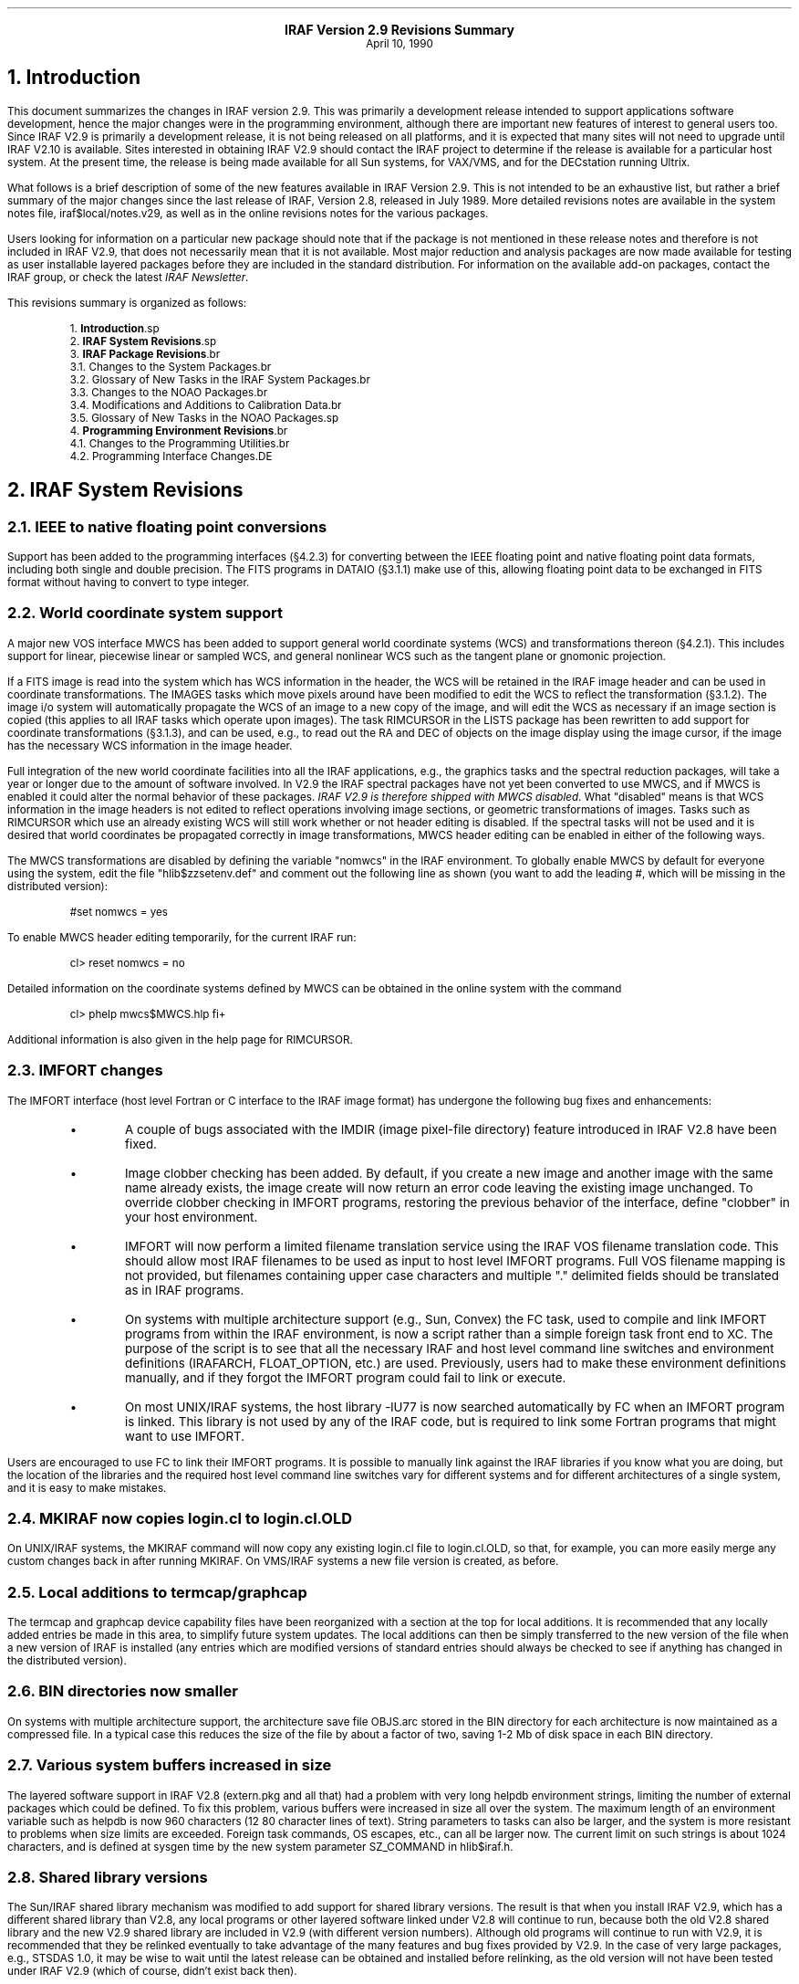 .PP
.ce
.LG
\fBIRAF Version 2.9 Revisions Summary\fP
.SM
.ce
April 10, 1990
.sp 2
.NH
Introduction
.PP
This document summarizes the changes in IRAF version 2.9.  This was primarily
a development release intended to support applications software development,
hence the major changes were in the programming environment, although there
are important new features of interest to general users too.  Since IRAF V2.9
is primarily a development release, it is not being released on all platforms,
and it is expected that many sites will not need to upgrade until IRAF V2.10
is available.  Sites interested in obtaining IRAF V2.9 should contact the
IRAF project to determine if the release is available for a particular host
system.  At the present time, the release is being made available for all
Sun systems, for VAX/VMS, and for the DECstation running Ultrix.
.PP
What follows is a brief description of some of the new features available
in IRAF Version 2.9.  This is not intended to be an exhaustive list, but
rather a brief summary of the major changes since the last
release of IRAF, Version 2.8, released in July 1989.
More detailed revisions notes are available in the system notes file,
\f(CWiraf$local/notes.v29\fR, as well as in the online revisions notes for
the various packages.
.PP
Users looking for information on a particular new package should note that
if the package is not mentioned in these release notes and therefore is not
included in IRAF V2.9, that does not necessarily mean that it is not
available.  Most major reduction and analysis packages are now made available
for testing as user installable layered packages before they are included in
the standard distribution.  For information on the available add-on packages,
contact the IRAF group, or check the latest \fIIRAF Newsletter\fR.

.LP
This revisions summary is organized as follows:
.DS
.sp
1.\h'|0.4i'\fBIntroduction\fP\l
.sp
2.\h'|0.4i'\fBIRAF System Revisions\fP\l
.sp
3.\h'|0.4i'\fBIRAF Package Revisions\fP\l
.br
\h'|0.4i'3.1.\h'|0.9i'Changes to the System Packages\l
.br
\h'|0.4i'3.2.\h'|0.9i'Glossary of New Tasks in the IRAF System Packages\l
.br
\h'|0.4i'3.3.\h'|0.9i'Changes to the NOAO Packages\l
.br
\h'|0.4i'3.4.\h'|0.9i'Modifications and Additions to Calibration Data\l
.br
\h'|0.4i'3.5.\h'|0.9i'Glossary of New Tasks in the NOAO Packages\l
.sp
4.\h'|0.4i'\fBProgramming Environment Revisions\fP\l
.br
\h'|0.4i'4.1.\h'|0.9i'Changes to the Programming Utilities\l
.br
\h'|0.4i'4.2.\h'|0.9i'Programming Interface Changes\l
.DE

.NH 
IRAF System Revisions
.NH 2
IEEE to native floating point conversions
.PP
Support has been added to the programming interfaces (\(sc4.2.3) for
converting between the IEEE floating point and native floating point data
formats, including both single and double precision.  The FITS programs
in DATAIO (\(sc3.1.1) make use of this, allowing floating point data to
be exchanged in FITS format without having to convert to type integer.
.NH 2
World coordinate system support
.PP
A major new VOS interface MWCS has been added to support general world
coordinate systems (WCS) and transformations thereon (\(sc4.2.1).
This includes support for linear, piecewise linear or sampled WCS,
and general nonlinear WCS such as the tangent plane or gnomonic projection.
.PP
If a FITS image is read into the system which has WCS information in the
header, the WCS will be retained in the IRAF image header and can be used
in coordinate transformations.  The IMAGES tasks which move pixels around
have been modified to edit the WCS to reflect the transformation (\(sc3.1.2).
The image i/o system will automatically propagate the WCS of an image to a
new copy of the image, and will edit the WCS as necessary if an image
section is copied (this applies to all IRAF tasks which operate upon images).
The task RIMCURSOR in the LISTS package has been rewritten to add support
for coordinate transformations (\(sc3.1.3), and can be used, e.g., to read
out the RA and DEC of objects on the image display using the image cursor,
if the image has the necessary WCS information in the image header.
.PP
Full integration of the new world coordinate facilities into all the IRAF
applications, e.g., the graphics tasks and the spectral reduction packages,
will take a year or longer due to the amount of software involved.  In V2.9
the IRAF spectral packages have not yet been converted to use MWCS, and if
MWCS is enabled it could alter the normal behavior of these packages.
\fIIRAF V2.9 is therefore shipped with MWCS disabled\fR.  What "disabled"
means is that WCS information in the image headers is not edited to
reflect operations involving image sections, or geometric transformations
of images.  Tasks such as RIMCURSOR which use an already existing WCS will
still work whether or not header editing is disabled.  If the spectral tasks
will not be used and it is desired that world coordinates be propagated
correctly in image transformations, MWCS header editing can be enabled in
either of the following ways.
.PP
The MWCS transformations are disabled by defining the variable "\f(CWnomwcs\fR"
in the IRAF environment.  To globally enable MWCS by default for everyone
using the system, edit the file "\f(CWhlib$zzsetenv.def\fR" and comment out the
following line as shown (you want to add the leading \f(CW#\fR, which will
be missing in the distributed version):
.DS
\f(CW#set    nomwcs          = yes\fR
.DE
To enable MWCS header editing temporarily, for the current IRAF run:
.DS
\f(CWcl> reset nomwcs = no\fR
.DE
.LP
Detailed information on the coordinate systems defined by MWCS can be
obtained in the online system with the command
.DS
\f(CWcl> phelp mwcs$MWCS.hlp fi+\fR
.DE
Additional information is also given in the help page for RIMCURSOR.
.NH 2
IMFORT changes
.PP
The IMFORT interface (host level Fortran or C interface to the IRAF image
format) has undergone the following bug fixes and enhancements:
.RS
.IP \(bu
A couple of bugs associated with the IMDIR (image pixel-file directory)
feature introduced in IRAF V2.8 have been fixed.
.IP \(bu
Image clobber checking has been added.  By default, if you create a new
image and another image with the same name already exists, the image create
will now return an error code leaving the existing image unchanged.
To override clobber checking in IMFORT programs, restoring the previous
behavior of the interface, define "\f(CWclobber\fR" in your host environment.
.IP \(bu
IMFORT will now perform a limited filename translation service using the
IRAF VOS filename translation code.  This should allow most IRAF filenames
to be used as input to host level IMFORT programs.  Full VOS filename mapping
is not provided, but filenames containing upper case characters and
multiple "." delimited fields should be translated as in IRAF programs.
.IP \(bu
On systems with multiple architecture support (e.g., Sun, Convex) the FC
task, used to compile and link IMFORT programs from within the IRAF
environment, is now a script rather than a simple foreign task front end
to XC.  The purpose of the script is to see that all the necessary IRAF
and host level command line switches and environment definitions
(\f(CWIRAFARCH\fR, \f(CWFLOAT_OPTION\fR, etc.) are used.
Previously, users had to make these environment definitions manually,
and if they forgot the IMFORT program could fail to link or execute.
.IP \(bu
On most UNIX/IRAF systems, the host library \f(CW-lU77\fR is now searched
automatically by FC when an IMFORT program is linked.  This library is
not used by any of the IRAF code, but is required to link some Fortran
programs that might want to use IMFORT.
.RE
.LP
Users are encouraged to use FC to link their IMFORT programs.  It is possible
to manually link against the IRAF libraries if you know what you are doing,
but the location of the libraries and the required host level command line
switches vary for different systems and for different architectures of a
single system, and it is easy to make mistakes.
.NH 2
MKIRAF now copies login.cl to login.cl.OLD
.PP
On UNIX/IRAF systems, the MKIRAF command will now copy any existing
\f(CWlogin.cl\fR file to \f(CWlogin.cl.OLD\fR, so that, for example, you
can more easily merge any custom changes back in after running MKIRAF.
On VMS/IRAF systems a new file version is created, as before.
.NH 2
Local additions to termcap/graphcap
.PP
The termcap and graphcap device capability files have been reorganized with
a section at the top for local additions.  It is recommended that any locally
added entries be made in this area, to simplify future system updates.
The local additions can then be simply transferred to the new version of
the file when a new version of IRAF is installed (any entries which are
modified versions of standard entries should always be checked to see if
anything has changed in the distributed version).
.NH 2
BIN directories now smaller
.PP
On systems with multiple architecture support, the architecture save file
\f(CWOBJS.arc\fR stored in the BIN directory for each architecture is now
maintained as a compressed file.  In a typical case this reduces the size
of the file by about a factor of two, saving 1-2 Mb of disk space in each
BIN directory.
.NH 2
Various system buffers increased in size
.PP
The layered software support in IRAF V2.8 (\f(CWextern.pkg\fR and all that)
had a problem with very long \f(CWhelpdb\fR environment strings, limiting the
number of external packages which could be defined.  To fix this problem,
various buffers were increased in size all over the system.  The
maximum length of an environment variable such as \f(CWhelpdb\fR is now 960
characters (12 80 character lines of text).  String parameters to tasks can
also be larger, and the system is more resistant to problems when size limits
are exceeded.  Foreign task commands, OS escapes, etc., can all be larger now.
The current limit on such strings is about 1024 characters, and is defined
at sysgen time by the new system parameter \f(CWSZ_COMMAND\fR in
\f(CWhlib$iraf.h\fR.
.NH 2
Shared library versions
.PP
The Sun/IRAF shared library mechanism was modified to add support for shared
library versions.  The result is that when you install IRAF V2.9, which has a
different shared library than V2.8, any local programs or other layered
software linked under V2.8 will continue to run, because both the old V2.8
shared library and the new V2.9 shared library are included in V2.9 (with
different version numbers).  Although old programs will continue to run with
V2.9, it is recommended that they be relinked eventually to take advantage
of the many features and bug fixes provided by V2.9.  In the case of very
large packages, e.g., STSDAS 1.0, it may be wise to wait until the latest
release can be obtained and installed before relinking, as the old version
will not have been tested under IRAF V2.9 (which of course, didn't exist
back then).
.NH 2
File pager enhancements
.PP
The system file pager, used in the PAGE task, the new PHELP task,
and other places, has undergone the following enhancements.
.RS
.IP \(bu
The N and P keys, used to move to the next or previous file when paging a list
of files, now have a dual meaning: when paging a \fIsingle\fR file containing
multiple formfeed delimited pages, the keys will move to the next or previous
\fIpage\fR in the file.  This feature is used in the new PHELP task to page
a large file containing, e.g., all the HELP pages for a package.
.IP \(bu
A limited upscrolling capability is now supported, e.g., if you hit the 'k'
key while in the pager, the screen will be scrolled up one line in the file
being paged.  This feature may not be supported for some terminals, in which
case the entire screen is redrawn at the new file location.
.RE
.NH 2
STF image kernel enhancements
.PP
Extensive work has been done on the STF image kernel in this release (the
STF kernel allows IRAF to access the Space Telescope image format directly).
The changes included the following.
.RS
.IP \(bu
Header file caching.  STF images often have quite large FITS headers which
can be time consuming to read.  A header file caching scheme is now used to
optimize the kernel in cases where the same imagefile is repeatedly accessed,
e.g., when successively reading each element of a large group format image.
By default up to 3 header files will be cached; this default should be
fine for most applications.  If necessary the number of cache slots can be
changed by defining the integer variable "\f(CWstfcache\fR" in the IRAF
environment (the builtin maximum is 5 cached headers per process).
.IP \(bu
\fIThe semantics of the kernel regarding header updates have changed\fR.
STF images differ from other IRAF images in that they may consist of a
group of images all in the same file, with each individual image having
its own header (the group header), plus a single global FITS header shared
by all images in the group.  This is no problem in a read operation,
but in a write or update operation there can be problems since parameters
cannot be added to or deleted from the individual group headers.
The new semantics regarding STF image header updates are as follows:
1) when updating the header of a multigroup image (not recommended) only
the group header is updated, and attempts to add new parameters are
ignored; 2) when updating the header of an image containing a single group,
both the group header and the FITS header are updated.
.sp
As a result of these changes, the behavior of a single group STF image is
now identical to that of a regular IRAF image.  It is recommended that
multigroup STF images be treated as read only if possible, creating only
single group images during interactive processing (except when running a
program that is explicitly designed to create multigroup images).
.IP \(bu
The kernel was modified to work with the new MWCS (world coordinate system)
interface.  The image section transformation is now performed by MWCS rather
than by the STF kernel.
.IP \(bu
A number of minor changes were made to the way the group parameter block (GPB)
cards are maintained in the IRAF image descriptor.  The comments on GPB
definition cards are now preserved.  Restrictions on the grouping of GPB
cards in the header have been removed.
.IP \(bu
A number of bugs were fixed and restrictions removed, e.g., the size of a
header is no longer limited to 32767 characters (404 lines).
.RE
.LP
The IRAF core system and NOAO science applications were extensively tested
with both single and multigroup STF images using the new kernel, and we now
feel that it is safe to use the STF image format with these tasks,
although the regular format is preferred if there is no special reason to
use the STF format (the regular format is more efficient).
.NH 2
QPOE (event list image format) enhancements
.PP
The QPOE image kernel, used for event list data (photon counting detectors,
e.g., X-ray satellites such as ROSAT) underwent the following changes.
.RS
.IP \(bu
MWCS (world coordinate system) support has been added (\(sc4.2.2).  This
provides a consistent coordinate system despite, e.g., the blocking factor,
rect, or image section used to construct an image matrix from an event list.
.IP \(bu
When opening a QPOE file as an IRAF image, the runtime filter expression
used to create the image matrix is now saved in the parameter \f(CWQPFILT\fIn\fR
in the image header (multiple cards are used for long expressions).
.IP \(bu
Region masks of arbitrary complexity and size can now be used to mask the
event list when reading time-ordered or unordered (unindexed) event lists.
This is done using the new PLRIO package (\(sc4.2.5) which provides the
capability to efficiently random access large image masks of arbitrary
complexity.
.IP \(bu
Unmatched brackets, braces, or parentheses are now reported as an error by
the filter expression parser (this can occur even with a valid expression,
e.g., due to truncation of the expression string).  A reference to an
undefined keyword, e.g., due to a spelling error, is now detected and reported
as an error.  Any errors occurring during expression parsing will now result
in termination of the calling task, unless caught in an error handler.
.IP \(bu
A number of bugs were fixed.
.RE
.NH 2
Changes affecting image display in VMS/IRAF
.PP
A new version of Nigel Sharp's UISDISPLAY program, for image display on
VMS systems running UIS, has been installed in "\f(CWiraf$vms/uis\fR".
An executable for an early version of the SAOIMAGE display program for the
X window system, written by Mike VanHilst (SAO), and ported to VMS by Jay
Travisano (STScI) has been placed in the directory "\f(CWiraf$vms/x11\fR".
An executable for a VMS version of XTERM (the X window terminal emulator,
ported to VMS by Stephan Jansen), is also in this directory.  We wanted our
VMS users to have access to these programs, although more development work
and testing is needed before we can offer good support for X window based
image display and graphics on VMS.  A more comprehensive package providing
enhanced capabilities should be available as an add-on later this year.

.NH
IRAF Package Revisions
.PP
The most notable changes to the tasks in the IRAF packages are summarized
below.  Further information may be obtained by reading the help page for each
task, or by paging the revisions file for a particular package.
For example, to page the revisions for the DATAIO package:
.DS
\f(CWcl> phelp dataio.revisions op=sys\fP
.DE
.NH 2
Changes to the System Packages
.NH 3
Modifications to tasks in the DATAIO package
.IP \(bu
The RFITS and WFITS tasks have been modified to add support for the IEEE
floating point format.  The "bitpix" parameter in WFITS can be set to -32
or -64 to specify real or double precision IEEE floating numbers on output.
RFITS recognizes these same values in the bitpix keyword in the FITS header
on input and converts the data accordingly.  Note that this option must be 
selected by the user as the defaults for writing a FITS tape have not changed.
The user is cautioned that support for the IEEE floating formats is a new
feature of FITS and may not be supported by all FITS readers.
.IP \(bu
RFITS was modified so that the "iraf_file" parameter can be a list of
output images or a image root name.
.NH 3
Modifications to tasks in the IMAGES package
.IP \(bu
MWCS (world coordinate system) support was added to those tasks in the
IMAGES package which change the geometry of an image, i.e.,
IMSHIFT, SHIFTLINES, MAGNIFY, IMTRANSPOSE, IMCOPY, BLKREP, BLKAVG, ROTATE,
IMLINTRAN, REGISTER, and GEOTRAN (REGISTER and GEOTRAN only support simple
linear transformations).  If one of these tasks is used to linearly transform
an image, the world coordinate system (WCS) in the image header will be
updated to reflect the transformation.  Note that MWCS is disabled by default
in IRAF V2.9, and must be explicitly enabled to allow these tasks to edit
the image header to update the WCS (see \(sc2.2).
.IP \(bu
The IMSTATISTICS task was modified. The "verbose" parameter was renamed
"format" with the default being set to "yes" (fixed format with column labels).
Otherwise the fields are printed in free format with 2 blanks separating
the fields.  The name of the median field has been changed to "midpt".
.IP \(bu
The IMHISTOGRAM task has a new parameter called "hist_type" that gives
the user the option of plotting the integral, first derivative, or
second derivative of the histogram instead of the normal histogram.
.NH 3
Modifications to tasks in the LISTS package
.IP \(bu
The RIMCURSOR task in the LISTS package was completely rewritten to add
MWCS support, so that coordinates may be output in any user specified
coordinate system defined by the WCS information in the image header of
the reference image.  For example, if an image with a TAN projection WCS
is loaded into the image display, RIMCURSOR may be used to print the right
ascension and declination at the location defined by the image cursor.
Refer to the help page for details.
.NH 3
Modifications to tasks in the PLOT package
.IP \(bu
A new graphics kernel task IMDKERN (written by Zolt Levay at STScI) has been
added to the PLOT package.  The new graphics kernel allows the graphics
output of any task to be plotted as a graphics overlay on the image display.
As with the other graphics kernels, this may be done by calling the IMDKERN
task directly, but is more often done by specifying the image display
(e.g., device "\f(CWimd\fR") as the output device when running a graphics task.
Refer to the help page for details.
.IP \(bu
The CONTOUR task was modified so that it could be used with IMDKERN to
overlay contour plots on the image display.
If the parameters \f(CWfill=yes\fP and \f(CWperimeter=no\fP are set
the contour plot is scaled to fill the entire device viewport and all
axis and plot labeling is disabled.  If the image being displayed also
fills the entire device viewport (display frame) then the contour plot
will be drawn to the same scale as the displayed image.
Refer to the help page for details.
.IP \(bu
Several tasks in the PLOT package were modified to allow use with image
specifications containing brackets, e.g., group format images, QPOE
filter expressions, and image sections.  The tasks modified were PROW,
PROWS, PCOL, PCOLS, SURFACE, and CONTOUR.
.IP \(bu
An option was added to the PVECTOR task to output the vector (cut through
the image at an arbitrary angle and center) as a text file or image,
rather than plotting the vector.
.NH 3
Modifications to tasks in the SYSTEM package
.IP \(bu
A new task PHELP (paged help) was added to the SYSTEM package.
PHELP is a script task front end to HELP which collects the output of HELP
in a scratch file and pages it with the system pager, allowing one to
randomly skip around to read the help text.  Note that paging of all the
help pages in a package is supported, e.g.,
.DS
\f(CWcl> phelp images.*\fR
.DE
would page all the help files for the IMAGES package.
.IP \(bu
The NEWS task was completely rewritten, and is now used to page the
revisions summary for the current and previous releases.  In other words,
one can now type NEWS to find out what is new in the current release.
.IP \(bu
The GRIPES task was modified to send mail to
\f(CWiraf@noao.edu\fP or \f(CW5355::iraf\fP.
The IRAF site administrator may want to check this script for compatibility
with the local mail system.
.RE
.NH 2
Glossary of New Tasks in the IRAF System Packages
\fR
.TS
center;
c c c c c
l c l c lw(4i).
Task		Package		Description
_

imdkern	-	plot	-	Image display device (IMD) graphics kernel
news	-	system	-	Summarize what is new in the current release
phelp	-	system	-	Paged HELP: collects and pages the output of HELP
rimcursor	-	lists	-	Read image cursor position in world coordinates
.TE

.NH 2
Changes to the NOAO Packages
.NH 3
New NOAO Packages
.PP
A new package ARTDATA, used to generate artificial data, has been added
to the NOAO packages.  ARTDATA includes tasks for the generation of star
fields, optionally containing galaxies, and one and two dimensional spectra
as well as simple test pattern images.
The tasks GALLIST and STARLIST provide many options for producing lists
of galaxies or stars that can then be used by the task MKOBJECTS to produce
output images.  The tasks MK1DSPEC and MK2DSPEC provide tools for making
artificial spectral data.  The task MKNOISE allows the user to add readout
noise, poisson noise and/or cosmic ray events to new or already 
existing images.   The task MKPATTERN allows the user to make images
from a choice of patterns.
.NH 3
Modifications to Existing NOAO Packages
.NH 4
The ASTUTIL package
.IP \(bu
The task SETAIRMASS in the ASTUTIL package was modified so that it now
precesses the coordinates to the epoch of the observation.
.NH 4
The DIGIPHOT.APPHOT package
.IP \(bu
A new task APTEST was added to the DIGIPHOT.APPHOT package that
tests the execution of the package.  Output files are generated that
the user can review.
.IP \(bu
Two new parameters were added to DATAPARS, "datamin" and "datamax".
Pixels outside this range are rejected from the sky fitting algorithms
and from the non-linear least square fits in FITPSF and RADPROF.
.IP \(bu
An "update" parameter was added to all of the APPHOT tasks.  If the
"verify" parameter is set to "yes" and the task is run in noninteractive
mode \f(CWupdate=yes\fP will update the critical parameters in their
respective parameter sets.
.IP \(bu
Four new parameters, "airmass", "xairmass", "filter", and "ifilter",
were added to the DATAPARS task.  These parameters provide the user the
option of having the filter and airmass quantities from the image
headers to be carried over into the APPHOT database files for later
transmission to calibration programs.
.IP \(bu
A new algorithm "mean" was added to the sky fitting options.
.IP \(bu
A setup menu mode was added to all the APPHOT tasks.  When the user types
"i" in interactive mode a setup menu is presented rather than a fixed
set of predefined commands.
.NH 4
The IMRED.IRRED package
.IP \(bu
The APSELECT
task (from the APPHOT package) has been made visible.
.IP \(bu
The image i/o
for IRMOSAIC, IRALIGN, IRMATCH1D, and IRMATCH2D has been optimized
so things should run much faster.  There is now an option to trim
each section before insertion into the output image.  The actions of 
these tasks can now optionally be output to the terminal.
.NH 4
The IMRED.MSRED package
.IP \(bu
A task called MSBPLOT was added to the IMRED.MSRED package.
This task allows the user to plot a range of lines in multispec images in batch
mode.
.NH 4
The ONEDSPEC package
.IP \(bu
Several modifications were made to the ONEDSPEC package.  These changes
affect all of the IMRED packages that include these tasks as well.
.IP \(bu
The equivalent width measurement using the "e" keystroke in SPLOT
is now computed using the ratio of the spectrum to the continuum.  The 
previous approximation is included in the logfile for comparison.
.IP \(bu
The DISPERSION task will now add CD\fIi\fR_\fIj\fR (CD matrix) keywords to
the image header as an alternative way of expressing the dispersion function.
If the keywords W0 and WPC or CRVALn and CDELTn
are not in the image header the tasks reading this information for 
setting the wavelength (IDENTIFY, SENSFUNC, SPLOT, and SPECPLOT) will
look for the CD\fIi\fR_\fIj\fR keywords.  This change should have no affect
on the NOAO applications but provides compatibility with STSDAS applications
using the new MWCS interface provided with IRAF version 2.9.
.IP \(bu
The call to the CALIBRATE task in the script task BATCHRED was modified so that
the "extinct" parameter is always set to "yes".  Since CALIBRATE checks to
be sure the data has not been previously extinction corrected this simple
change provides more flexibility.
.NH 4
The PROTO package
.IP \(bu
Two new tasks, IMALIGN and IMCENTROID, were added to the package. IMCENTROID
computes a set of relative shifts required to register a set of images.
The task IMALIGN both computes the shifts and aligns the images.
.IP \(bu
The JOIN task (previously a simple script) has been replaced by a compiled
version which removes many of the restrictions of the previous version.
.IP \(bu
The IR tasks have been modified as mentioned above under the IMRED.IRRED
section (\(sc3.3.2.3).
.IP \(bu
The TVMARK task was modified to permit deletion (the "u" key)
as well as addition of
objects to the coordinate file.  Another cursor keystroke, the "f" key,
was added allowing the user to draw a filled rectangle.
.NH 4
The TWODSPEC.LONGSLIT package
.IP \(bu
Tasks in the TWODSPEC.LONGSLIT package that are used for setting 
wavelength information (EXTINCTION, FLUXCALIB, and TRANSFORM)
were modified for the CD\fIi_j\fR keywords as outlined above for ONEDSPEC.
.NH 2
Modifications and Additions to Calibration Data
.PP
The calibration data used by some of the tasks in the TWODSPEC,
ONEDSPEC, and many of the IMRED packages are kept in a directory
called ONEDSTDS in \f(CWnoao$lib\fR.  The current contents of this directory
are best summarized by paging through its README file, e.g.,
.DS
\f(CWcl> page noao$lib/onedstds/README\fP
.DE
.PP
A new directory \(CWspec50redcal\fR in "\(CWnoao$lib/onedstds\fR"
has been added containing flux information for standard stars.
The data in this list are from Massey and Gronwall, Ap. J., July 20, 1990.
.NH 2
Glossary of New Tasks in the NOAO Packages
\fR
.TS
center;
c c c c c c
l c l c lw(3.5i).
Task		Package		Description
_

aptest	-	apphot	-	Run basic tests on the apphot package tasks
gallist	-	artdata	-	Make an artificial galaxies list
imalign	-	proto	-	Register and shift a list of images 
imcentroid	-	proto	-	Compute relative shifts for a list of images
mk1dspec	-	artdata	-	Make/add artificial 1D spectra
mk2dspec	-	artdata	-	Make/add artificial 2D spectra using 1D spectra templates
mknoise	-	artdata	-	Make/add noise and cosmic rays to 1D/2D images
mkobjects	-	artdata	-	Make/add artificial stars and galaxies to 2D images
mkpattern	-	artdata	-	Make/add patterns to images
msbplot	-	msred	-	Batch plots of multispec spectra using SPLOT
starlist	-	artdata	-	Make an artificial star list
.TE

.NH
Programming Environment Revisions
.NH 2
Changes to the Programming Utilities
.NH 3
MKPKG changes
.PP
The MKPKG utility can now substitute the contents of a file back into the
input stream, as a special case of the macro replacement syntax.
For example, the sequence
.DS
\f(CWabc$(@file)def\fR
.DE
would be translated as
.DS
\f(CWabc10def\fR
.DE
if the file "\fIfile\fR" contained the string "10".  The replacement is
performed by inserting the contents of the file back into the input stream,
replacing sequences of newlines, spaces, or tabs by a single space, and
omitting any trailing whitespace.
.PP
The "-p <pkg>" argument to MKPKG, XC, and so on loads the environment of the
named package \fIpkg\fR, to define the package environment variables, load
the mkpkg special file list, define the directories to be searched for global
include files and libraries, and so on.  Multiple "-p" arguments may be given
to load multiple package environments.  What is new is that if \f(CWpkglibs\fR
is defined in the environment of a package to list the package library
directories to be searched (the usual case), and multiple package environments
are loaded, successive redefinitions of \f(CWpkglibs\fR will \fIadd\fR to
the list of directories to be searched, rather than redefining the old list
as each new package environment is loaded.  For example, if two package
environments are loaded, and each defines its own library, both libraries
will be searched.
.NH 3
Generic preprocessor
.PP
A minor change was made to the generic preprocessor which affects how strings
such as "FOO_PIXEL" are translated.  In the usual case, the preprocessor
replaces all occurrences of "PIXEL" by "int", "real", or whatever the actual
datatype is.  The translation is now context sensitive.  Rather than
translating "FOO_PIXEL" as "FOO_int" (e.g., "MII_PIXEL" -> "MII_int"), the
type name will now be output in upper case if the rest of the name in which
it occurs is upper case.  Hence, a string such as "MII_PIXEL" will now be
translated as "MII_INT".  This allows the use of generic constructs to
symbolize SPP macros.
.NH 3
SPP changes
.PP
The language constant ARB, formerly defined as 32767, is now treated
differently depending upon how it is used.  In a declaration of an array
argument, ARB is replaced in the output Fortran by a "*", e.g.,
"\f(CWint data[ARB]\fR" becomes "\f(CWINTEGER DATA(*)\fR".  In an executable
statement, ARB is replaced by a very large ("arbitrarily" large) integer
value, e.g., to define a DO-loop which is to loop an arbitrary number of
times.  If ARB is mistakenly used to dimension an array which is a local
variable rather than an argument, the SPP translator will now detect and
report the error.
.NH 3
Interactive development and the process cache
.PP
Whenever a CL task is run and the process containing the task is already
idling in the CL process cache, the CL will now check to see if the modify
date on the process executable has changed, and restart the process if the
executable has been modified.  For example, when doing software development
from within the CL and a process is alternately relinked and tested, the
CL will now automatically detect that the process has been relinked and will
run the new process, without any need to manually flush the process cache.
.NH 2
Programming Interface Changes
.NH 3
New MWCS interface (world coordinate system support)
.PP
A major new VOS interface MWCS, providing general facilities for 
linear and nonlinear world coordinate systems, has been added to
the programming environment and is used in IRAF V2.9 in IMIO, IMAGES, and
other parts of the system.  MWCS is intended for use in scientific
applications as well as in system code such as IMIO, hence is of potential
interest to anyone developing software within the IRAF environment.
The source directory is "\f(CWmwcs\fR" and the interface is documented in the
file "\f(CWmwcs$MWCS.hlp\fR".  Users should be aware that, although the new
interface addresses the general WCS problem and has been carefully designed,
a second version of the interface is planned and the current interface is
not yet a "frozen" interface.
.NH 3
QPOE interface changes
.PP
The QPOE (event list image) interface has been extended to add routines to
store MWCS objects in the QPOE header.  By default, there is one MWCS per
QPOE file, stored encoded in a machine independent binary format in a
variable length array \fIqpwcs\fR of type \fIopaque\fR.  The new routines
are as follows:
.DS
.TS
n.
mw = qp_loadwcs \&(qp)
qp_savewcs \&(qp, mw)
mw = qpio_loadwcs \&(io)
.TE
.DE
.LP
The routines \fIqp_savewcs\fR and \fIqp_loadwcs\fR merely save a MWCS in the
QPOE header, or load a previously saved one.  The QPIO (event i/o) routine
\fIqpio_loadwcs\fR is like \fIqp_loadwcs\fR, except that it will also modify
the Lterm of the MWCS to reflect any blocking factor or "rect" specified in
the filtering expression when the event list was opened.  The new routine is
called automatically by QPF and IMIO whenever a QPOE event list is opened
under image i/o, making the physical coordinate system of the image matrix
the same as physical event coordinates.
.PP
The calling sequences of the \fIqp_add\fR and \fIqp_astr\fR routines, used
to conditionally add or update header parameters, have been changed (so far
as we could determine very few programs exist yet which use these routines,
so we decided to risk an interface change).  The change made was to add a
\fIcomment\fR argument.  This change was motivated by the observation that
people would not use the routines but would instead use lower level routines,
in order to be able to set the comment field if the parameter has to be added
to the header.
.NH 3
IEEE support routines added
.PP
Routines for IEEE floating to native floating conversions have been added to
the MII and OSB interfaces.  The new MII routines are as follows:
.DS
.TS
n.
nelem = miiread[rd] \&(fd, spp, maxelem)
miiwrite[rd] \&(fd, spp, nelem)
miipak[rd] \&(spp, mii, nelems, spp_datatype)
miiupk[rd] \&(mii, spp, nelems, spp_datatype)
.TE
.DE
.LP
The \fImiiread\fR and \fRmiiwrite\fR routines are like their FIO
counterparts, except that they are used only with data of the indicated
type, and perform the IEEE to native floating conversion (or vice versa)
as part of the i/o operation.  The \fImiipak\fR and \fImiiupk\fR routines
pack (native\(->IEEE) and unpack (IEEE\(->native) arrays of the indicated
type.
.PP
The lowest level conversion routines are the OSB routines, which are what
the MII routines use to perform the lowest level translation.
.DS
.TS
n.
ieepak[rd] \&(datum)
ieeupk[rd] \&(datum)
ieevpak[rd] \&(native, ieee, nelem)
ieevupk[rd] \&(ieee, native, nelem)
iee[sg]nan[rd] \&(NaN)
.TE
.DE
.LP
The \fIieepak\fR and \fIieeupk\fR routines transform a single scalar value
in place, while the \fIieevpak\fR and \fIieevupk\fR routines transform
vectors (note that the package prefix is "iee", not "ieee").  In-place
vector conversions are permitted.  Since IRAF does not support the IEEE
not-a-number formats, \fINaN\fR, \fIInf\fR etc. values are converted to a
legal native floating value on input.  The native floating value to which
\fINaN\fRs are mapped (default zero) may be globally set with \fIieesnan\fR.
.PP
On some systems, e.g., the VAX, the low level conversion routines may be
written in assembler or machine dependent C.  If so, the source file actually
used by the system will be found in the "\f(CWhost$as\fR" directory.
.NH 3
New routine GETLLINE added to FIO
.PP
A new routine \fIgetlline\fR (get long line) has been added to FIO.  This
is similar to \fIgetline\fR, except that it will reconstruct arbitrarily
long newline delimited lines of text, whereas \fIgetline\fR returns at most
SZ_LINE characters.
.DS
nchars = getlline (fd, outstr, maxch)
.DE
.LP
The new routine should not be confused with the old routine \fIgetlongline\fR,
a higher level routine which performs a similar function, but which also 
ignores comment lines and help blocks, and maintains a line counter.
.NH 3
Modifications to PLIO/PMIO
.PP
A new routine \fIp[lm]_sectnotconst\fR has been added to PLIO and PMIO
(the pixel list and image mask interfaces).  As the name suggests, the
routine tests whether a given rectangular section of the mask is all at
the same value, and if so returns the mask value as an output argument.
.DS
bool = pl_sectnotconst (pl_src, v1, v2, ndim, mval)
.DE
.LP
A new subpackage PLRIO has been added.  This is used to efficiently random
access any 2D plane of an existing pixel list or image mask.
.DS
.TS
n.
plr = plr_open \&(pl, plane, buflimit)
plr_setrect \&(plr, x1,y1, x2,y2)
mval = plr_getpix \&(plr, x, y)
plr_getlut \&(plr, bufp, xsize,ysize, xblock,yblock)
plr_close \&(plr)
.TE
.DE
.LP
The mask is opened for random access on a special descriptor which incorporates
a scaled, active 2D lookup table.  Most subsequent \fIplr_getpix\fR calls
will return the given mask value directly from the table with
very little overhead; only if the referenced pixel occurs in a region
too complex to be described by a single table entry is the value
computed by direct evaluation of the mask.  A special 2D binary
recursive algorithm (using \fIpl_sectnotconst\fR above) with log2(N)
performance is used to calculate the scaled lookup table.  These
algorithms provide efficient table generation and random mask pixel
access even for very large masks.
